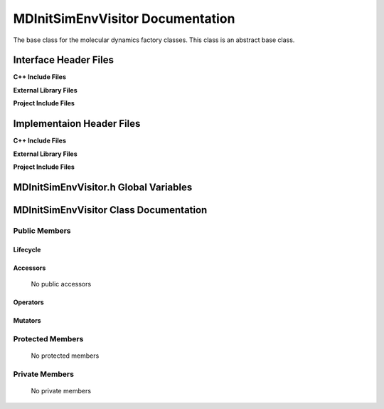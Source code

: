 .. _MDInitSimEnvVisitor source target:

.. default-domain:: cpp

.. namespace:: ANANSI

#################################
MDInitSimEnvVisitor Documentation
#################################

The base class for the molecular dynamics factory classes. This
class is an abstract base class. 

======================
Interface Header Files
======================

**C++ Include Files**


**External Library Files**


**Project Include Files**


==========================
Implementaion Header Files
==========================

**C++ Include Files**


**External Library Files**


**Project Include Files**


======================================
MDInitSimEnvVisitor.h Global Variables
======================================

=======================================
MDInitSimEnvVisitor Class Documentation
=======================================

.. class:: MDInitSimEnvVisitor

--------------
Public Members
--------------

^^^^^^^^^
Lifecycle
^^^^^^^^^

    .. function:: MDInitSimEnvVisitor()

       The default constructor.

    .. function:: MDInitSimEnvVisitor( const MDInitSimEnvVisitor &other )

        The copy constructor.

    .. function:: MDInitSimEnvVisitor(MDInitSimEnvVisitor && other) 

        The copy-move constructor.

    .. function:: ~MDInitSimEnvVisitor()=0

        The destructor.

^^^^^^^^^
Accessors
^^^^^^^^^

    No public accessors

^^^^^^^^^
Operators
^^^^^^^^^

    .. function:: MDInitSimEnvVisitor& operator=( MDInitSimEnvVisitor const & other)

        The assignment operator.

    .. function:: MDInitSimEnvVisitor& operator=( MDInitSimEnvVisitor && other)

        The assignment-move operator.

^^^^^^^^
Mutators
^^^^^^^^

-----------------
Protected Members
-----------------

    No protected members

.. Commented out. 
.. ^^^^^^^^^
.. Lifecycle
.. ^^^^^^^^^
..
.. ^^^^^^^^^
.. Accessors
.. ^^^^^^^^^
.. 
.. ^^^^^^^^^
.. Operators
.. ^^^^^^^^^
.. 
.. ^^^^^^^^^
.. Mutators
.. ^^^^^^^^^
.. 
.. ^^^^^^^^^^^^
.. Data Members
.. ^^^^^^^^^^^^

---------------
Private Members
---------------

    No private members

.. Commented out. 
.. ^^^^^^^^^
.. Lifecycle
.. ^^^^^^^^^
..
.. ^^^^^^^^^
.. Accessors
.. ^^^^^^^^^
.. 
.. ^^^^^^^^^
.. Operators
.. ^^^^^^^^^
.. 
.. ^^^^^^^^^
.. Mutators
.. ^^^^^^^^^
.. 
.. ^^^^^^^^^^^^
.. Data Members
.. ^^^^^^^^^^^^
